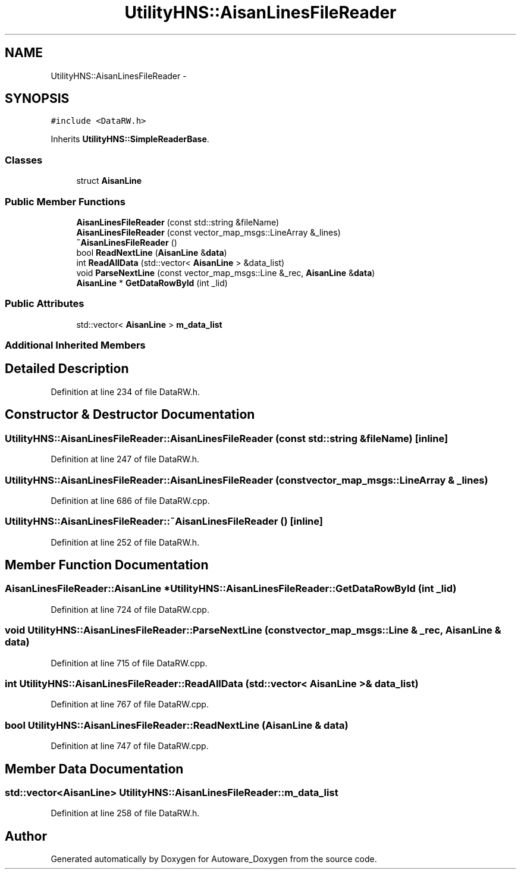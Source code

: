 .TH "UtilityHNS::AisanLinesFileReader" 3 "Fri May 22 2020" "Autoware_Doxygen" \" -*- nroff -*-
.ad l
.nh
.SH NAME
UtilityHNS::AisanLinesFileReader \- 
.SH SYNOPSIS
.br
.PP
.PP
\fC#include <DataRW\&.h>\fP
.PP
Inherits \fBUtilityHNS::SimpleReaderBase\fP\&.
.SS "Classes"

.in +1c
.ti -1c
.RI "struct \fBAisanLine\fP"
.br
.in -1c
.SS "Public Member Functions"

.in +1c
.ti -1c
.RI "\fBAisanLinesFileReader\fP (const std::string &fileName)"
.br
.ti -1c
.RI "\fBAisanLinesFileReader\fP (const vector_map_msgs::LineArray &_lines)"
.br
.ti -1c
.RI "\fB~AisanLinesFileReader\fP ()"
.br
.ti -1c
.RI "bool \fBReadNextLine\fP (\fBAisanLine\fP &\fBdata\fP)"
.br
.ti -1c
.RI "int \fBReadAllData\fP (std::vector< \fBAisanLine\fP > &data_list)"
.br
.ti -1c
.RI "void \fBParseNextLine\fP (const vector_map_msgs::Line &_rec, \fBAisanLine\fP &\fBdata\fP)"
.br
.ti -1c
.RI "\fBAisanLine\fP * \fBGetDataRowById\fP (int _lid)"
.br
.in -1c
.SS "Public Attributes"

.in +1c
.ti -1c
.RI "std::vector< \fBAisanLine\fP > \fBm_data_list\fP"
.br
.in -1c
.SS "Additional Inherited Members"
.SH "Detailed Description"
.PP 
Definition at line 234 of file DataRW\&.h\&.
.SH "Constructor & Destructor Documentation"
.PP 
.SS "UtilityHNS::AisanLinesFileReader::AisanLinesFileReader (const std::string & fileName)\fC [inline]\fP"

.PP
Definition at line 247 of file DataRW\&.h\&.
.SS "UtilityHNS::AisanLinesFileReader::AisanLinesFileReader (const vector_map_msgs::LineArray & _lines)"

.PP
Definition at line 686 of file DataRW\&.cpp\&.
.SS "UtilityHNS::AisanLinesFileReader::~AisanLinesFileReader ()\fC [inline]\fP"

.PP
Definition at line 252 of file DataRW\&.h\&.
.SH "Member Function Documentation"
.PP 
.SS "\fBAisanLinesFileReader::AisanLine\fP * UtilityHNS::AisanLinesFileReader::GetDataRowById (int _lid)"

.PP
Definition at line 724 of file DataRW\&.cpp\&.
.SS "void UtilityHNS::AisanLinesFileReader::ParseNextLine (const vector_map_msgs::Line & _rec, \fBAisanLine\fP & data)"

.PP
Definition at line 715 of file DataRW\&.cpp\&.
.SS "int UtilityHNS::AisanLinesFileReader::ReadAllData (std::vector< \fBAisanLine\fP > & data_list)"

.PP
Definition at line 767 of file DataRW\&.cpp\&.
.SS "bool UtilityHNS::AisanLinesFileReader::ReadNextLine (\fBAisanLine\fP & data)"

.PP
Definition at line 747 of file DataRW\&.cpp\&.
.SH "Member Data Documentation"
.PP 
.SS "std::vector<\fBAisanLine\fP> UtilityHNS::AisanLinesFileReader::m_data_list"

.PP
Definition at line 258 of file DataRW\&.h\&.

.SH "Author"
.PP 
Generated automatically by Doxygen for Autoware_Doxygen from the source code\&.
